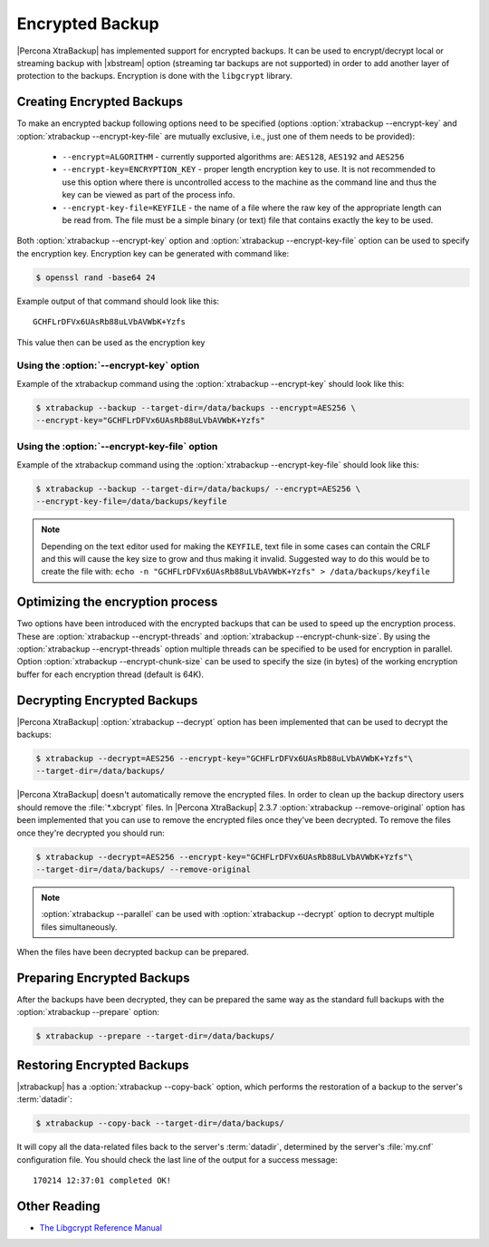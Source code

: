 .. _encrypted_backup:

================
Encrypted Backup
================

|Percona XtraBackup| has implemented support for encrypted backups. It can be
used to encrypt/decrypt local or streaming backup with |xbstream| option
(streaming tar backups are not supported) in order to add another layer of
protection to the backups. Encryption is done with the ``libgcrypt`` library.

Creating Encrypted Backups
===========================

To make an encrypted backup following options need to be specified (options
:option:`xtrabackup --encrypt-key` and :option:`xtrabackup --encrypt-key-file`
are mutually exclusive, i.e., just one of them needs to be provided):

 * ``--encrypt=ALGORITHM`` - currently supported algorithms are:
   ``AES128``, ``AES192`` and ``AES256``

 * ``--encrypt-key=ENCRYPTION_KEY`` - proper length encryption key to
   use. It is not recommended to use this option where there is uncontrolled
   access to the machine as the command line and thus the key can be viewed as
   part of the process info.

 * ``--encrypt-key-file=KEYFILE`` - the name of a file where the raw key
   of the appropriate length can be read from. The file must be a simple binary
   (or text) file that contains exactly the key to be used.

Both :option:`xtrabackup --encrypt-key` option  and
:option:`xtrabackup --encrypt-key-file` option can be used to specify the
encryption key. Encryption key can be generated with command like:

.. code-block:: bash

  $ openssl rand -base64 24

Example output of that command should look like this: ::

  GCHFLrDFVx6UAsRb88uLVbAVWbK+Yzfs

This value then can be used as the encryption key

Using the :option:`--encrypt-key` option
----------------------------------------
Example of the xtrabackup command using the :option:`xtrabackup --encrypt-key`
should look like this:

.. code-block:: bash

  $ xtrabackup --backup --target-dir=/data/backups --encrypt=AES256 \
  --encrypt-key="GCHFLrDFVx6UAsRb88uLVbAVWbK+Yzfs"

Using the :option:`--encrypt-key-file` option
----------------------------------------------
Example of the xtrabackup command using the
:option:`xtrabackup --encrypt-key-file` should look like this:

.. code-block:: bash

  $ xtrabackup --backup --target-dir=/data/backups/ --encrypt=AES256 \
  --encrypt-key-file=/data/backups/keyfile

.. note::

  Depending on the text editor used for making the ``KEYFILE``, text file in
  some cases can contain the CRLF and this will cause the key size to grow and
  thus making it invalid. Suggested way to do this would be to create the file
  with: ``echo -n "GCHFLrDFVx6UAsRb88uLVbAVWbK+Yzfs" > /data/backups/keyfile``

Optimizing the encryption process
=================================

Two options have been introduced with the encrypted backups that can be used to
speed up the encryption process. These are
:option:`xtrabackup --encrypt-threads` and
:option:`xtrabackup --encrypt-chunk-size`. By using the
:option:`xtrabackup --encrypt-threads` option
multiple threads can be specified to be used for encryption in parallel. Option
:option:`xtrabackup --encrypt-chunk-size` can be used to specify the size (in
bytes) of the working encryption buffer for each encryption thread (default is
64K).

Decrypting Encrypted Backups
============================

|Percona XtraBackup| :option:`xtrabackup --decrypt` option has been implemented
that can be used to decrypt the backups:

.. code-block:: bash

  $ xtrabackup --decrypt=AES256 --encrypt-key="GCHFLrDFVx6UAsRb88uLVbAVWbK+Yzfs"\
  --target-dir=/data/backups/

|Percona XtraBackup| doesn't automatically remove the encrypted files. In order
to clean up the backup directory users should remove the :file:`*.xbcrypt`
files. In |Percona XtraBackup| 2.3.7 :option:`xtrabackup --remove-original`
option has been implemented that you can use to remove the encrypted files once
they've been decrypted. To remove the files once they're decrypted you should
run:

.. code-block:: bash

  $ xtrabackup --decrypt=AES256 --encrypt-key="GCHFLrDFVx6UAsRb88uLVbAVWbK+Yzfs"\
  --target-dir=/data/backups/ --remove-original

.. note::

   :option:`xtrabackup --parallel` can be used with
   :option:`xtrabackup --decrypt` option to decrypt multiple files
   simultaneously.

When the files have been decrypted backup can be prepared.

Preparing Encrypted Backups
============================

After the backups have been decrypted, they can be prepared the same way as the
standard full backups with the :option:`xtrabackup --prepare` option:

.. code-block:: bash

  $ xtrabackup --prepare --target-dir=/data/backups/

Restoring Encrypted Backups
=============================

|xtrabackup| has a :option:`xtrabackup --copy-back` option, which performs the
restoration of a backup to the server's :term:`datadir`:

.. code-block:: bash

  $ xtrabackup --copy-back --target-dir=/data/backups/

It will copy all the data-related files back to the server's :term:`datadir`,
determined by the server's :file:`my.cnf` configuration file. You should check
the last line of the output for a success message::

  170214 12:37:01 completed OK!

Other Reading
=============

* `The Libgcrypt Reference Manual <http://www.gnupg.org/documentation/manuals/gcrypt/>`_

